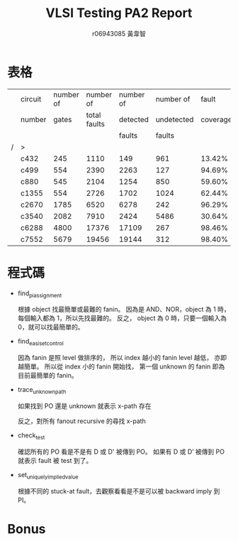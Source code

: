 # -*- org-use-sub-superscripts: {}; org-export-with-sub-superscripts: {}; -*-
#+TITLE: VLSI Testing PA2 Report
#+AUTHOR: r06943085 黃韋智
#+OPTIONS: toc:nil
#+LATEX_HEADER: \usepackage{CJKutf8}
#+LATEX_HEADER: \AtBeginDocument{ \begin{CJK}{UTF8}{bkai} }
#+LATEX_HEADER: \AtEndDocument{ \end{CJK} }
#+LATEX_HEADER: \addtolength{\oddsidemargin}{-3cm}
#+LATEX_HEADER: \addtolength{\textwidth}{5cm}

* 表格
  |   | circuit | number of |    number of | number of |  number of |    fault | number of | run time |
  |   | number  |     gates | total faults |  detected | undetected | coverage |      test |          |
  |   |         |           |              |    faults |     faults |          |    vector |          |
  | / | >       |           |              |           |            |          |           |          |
  |---+---------+-----------+--------------+-----------+------------+----------+-----------+----------|
  |   | c432    |       245 |         1110 |       149 |        961 |   13.42% |        20 | 0.0s     |
  |   | c499    |       554 |         2390 |      2263 |        127 |   94.69% |        66 | 0.0s     |
  |   | c880    |       545 |         2104 |      1254 |        850 |   59.60% |        65 | 0.0s     |
  |   | c1355   |       554 |         2726 |      1702 |       1024 |   62.44% |        63 | 0.0s     |
  |   | c2670   |      1785 |         6520 |      6278 |        242 |   96.29% |       135 | 0.1s     |
  |   | c3540   |      2082 |         7910 |      2424 |       5486 |   30.64% |        98 | 0.3s     |
  |   | c6288   |      4800 |        17376 |     17109 |        267 |   98.46% |        42 | 0.3s     |
  |   | c7552   |      5679 |        19456 |     19144 |        312 |   98.40% |       289 | 0.9s     |

* 程式碼
  - find_pi_assignment

    根據 object 找最簡單或最難的 fanin。
    因為是 AND、NOR，object 為 1 時，每個輸入都為 1，所以先找最難的。
    反之， object 為 0 時，只要一個輸入為 0，就可以找最簡單的。
    #+INCLUDE: "./src/podem.cpp" src C++ :lines "359-362" -n 359
  - find_easiset_control

    因為 fanin 是照 level 做排序的，
    所以 index 越小的 fanin level 越低，
    亦即越簡單。
    所以從 index 小的 fanin 開始找，
    第一個 unknown 的 fanin 即為目前最簡單的 fanin。
    #+INCLUDE: "./src/podem.cpp" src C++ :lines "404-408" -n 404
  - trace_unknown_path
    
    如果找到 PO 還是 unknown 就表示 x-path 存在
    #+INCLUDE: "./src/podem.cpp" src C++ :lines "454-455" -n 454
    反之，對所有 fanout recursive 的尋找 x-path
    #+INCLUDE: "./src/podem.cpp" src C++ :lines "456-467" +n
  - check_test
    
    確認所有的 PO 看是不是有 D 或 D' 被傳到 PO。
    如果有 D 或 D’ 被傳到 PO 就表示 fault 被 test 到了。
    #+INCLUDE: "./src/podem.cpp" src C++ :lines "482-490" -n 482
  - set_uniquely_implied_value

    根據不同的 stuck-at fault，去觀察看看是不是可以被 backward imply 到 PI。
    #+INCLUDE: "./src/podem.cpp" src C++ :lines "577-583" -n 577
* Bonus
